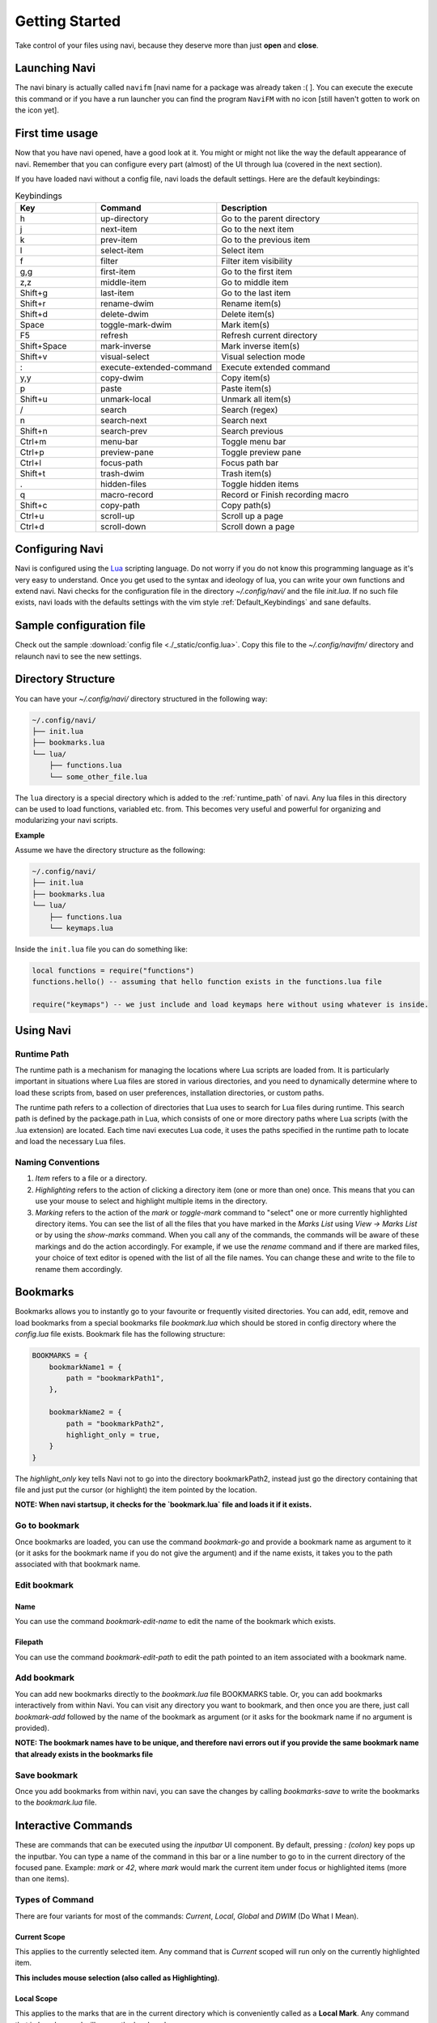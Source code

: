 Getting Started
===============

Take control of your files using navi, because they deserve more than just **open** and **close**.

Launching Navi
++++++++++++++

The navi binary is actually called ``navifm`` [navi name for a package was already taken :( ]. You can execute the execute this command or if you have a run launcher you can find the program ``NaviFM`` with no icon [still haven't gotten to work on the icon yet].

.. _Default_Keybindings:

First time usage
++++++++++++++++

Now that you have navi opened, have a good look at it. You might or might not like the way the default appearance of navi. Remember that you can configure every part (almost) of the UI through lua (covered in the next section).

If you have loaded navi without a config file, navi loads the default settings. Here are the default keybindings:

.. list-table:: Keybindings
   :widths: 20 30 50
   :header-rows: 1

   * - Key
     - Command
     - Description
   * - h
     - up-directory
     - Go to the parent directory
   * - j
     - next-item
     - Go to the next item
   * - k
     - prev-item
     - Go to the previous item
   * - l
     - select-item
     - Select item
   * - f
     - filter
     - Filter item visibility
   * - g,g
     - first-item
     - Go to the first item
   * - z,z
     - middle-item
     - Go to middle item
   * - Shift+g
     - last-item
     - Go to the last item
   * - Shift+r
     - rename-dwim
     - Rename item(s)
   * - Shift+d
     - delete-dwim
     - Delete item(s)
   * - Space
     - toggle-mark-dwim
     - Mark item(s)
   * - F5
     - refresh
     - Refresh current directory
   * - Shift+Space
     - mark-inverse
     - Mark inverse item(s)
   * - Shift+v
     - visual-select
     - Visual selection mode
   * - :
     - execute-extended-command
     - Execute extended command
   * - y,y
     - copy-dwim
     - Copy item(s)
   * - p
     - paste
     - Paste item(s)
   * - Shift+u
     - unmark-local
     - Unmark all item(s)
   * - /
     - search
     - Search (regex)
   * - n
     - search-next
     - Search next
   * - Shift+n
     - search-prev
     - Search previous
   * - Ctrl+m
     - menu-bar
     - Toggle menu bar
   * - Ctrl+p
     - preview-pane
     - Toggle preview pane
   * - Ctrl+l
     - focus-path
     - Focus path bar
   * - Shift+t
     - trash-dwim
     - Trash item(s)
   * - .
     - hidden-files
     - Toggle hidden items
   * - q
     - macro-record
     - Record or Finish recording macro
   * - Shift+c
     - copy-path
     - Copy path(s)
   * - Ctrl+u
     - scroll-up
     - Scroll up a page
   * - Ctrl+d
     - scroll-down
     - Scroll down a page

Configuring Navi
++++++++++++++++

Navi is configured using the `Lua <https://www.lua.org/start.html>`_ scripting language. Do not worry if you do not know this programming language as it's very easy to understand. Once you get used to the syntax and ideology of lua, you can write your own functions and extend navi. Navi checks for the configuration file in the directory *~/.config/navi/* and the file *init.lua*. If no such file exists, navi loads with the defaults settings with the vim style :ref:`Default_Keybindings` and sane defaults.

Sample configuration file
+++++++++++++++++++++++++

Check out the sample :download:`config file <./_static/config.lua>`. Copy this file to the *~/.config/navifm/* directory and relaunch navi to see the new settings.

Directory Structure
+++++++++++++++++++

You can have your *~/.config/navi/* directory structured in the following way:

.. code-block:: text

    ~/.config/navi/
    ├── init.lua
    ├── bookmarks.lua
    └── lua/
        ├── functions.lua
        └── some_other_file.lua

The ``lua`` directory is a special directory which is added to the :ref:`runtime_path` of navi. Any lua files in this directory can be used to load functions, variabled etc. from. This becomes very useful and powerful for organizing and modularizing your navi scripts.

**Example**

Assume we have the directory structure as the following:

.. code-block:: text

    ~/.config/navi/
    ├── init.lua
    ├── bookmarks.lua
    └── lua/
        ├── functions.lua
        └── keymaps.lua

Inside the ``init.lua`` file you can do something like:

.. code-block:: lua

   local functions = require("functions")
   functions.hello() -- assuming that hello function exists in the functions.lua file

   require("keymaps") -- we just include and load keymaps here without using whatever is inside.

Using Navi
++++++++++

.. _runtime_path:

Runtime Path
~~~~~~~~~~~~

The runtime path is a mechanism for managing the locations where Lua scripts are loaded from. It is particularly important in situations where Lua files are stored in various directories, and you need to dynamically determine where to load these scripts from, based on user preferences, installation directories, or custom paths.

The runtime path refers to a collection of directories that Lua uses to search for Lua files during runtime. This search path is defined by the package.path in Lua, which consists of one or more directory paths where Lua scripts (with the .lua extension) are located. Each time navi executes Lua code, it uses the paths specified in the runtime path to locate and load the necessary Lua files.


Naming Conventions
~~~~~~~~~~~~~~~~~~

1.  `Item` refers to a file or a directory.

2.  `Highlighting` refers to the action of clicking a directory item (one or more than one) once. This means that you can use your mouse to select and highlight multiple items in the directory.

3.  `Marking` refers to the action of the `mark` or `toggle-mark` command to "select" one or more currently highlighted directory items. You can see the list of all the files that you have marked in the `Marks List` using `View -> Marks List` or by using the `show-marks` command. When you call any of the commands, the commands will be aware of these markings and do the action accordingly. For example, if we use the `rename` command and if there are marked files, your choice of text editor is opened with the list of all the file names. You can change these and write to the file to rename them accordingly.

Bookmarks
+++++++++

Bookmarks allows you to instantly go to your favourite or frequently visited directories. You can add, edit, remove and load bookmarks from a special bookmarks file `bookmark.lua` which should be stored in config directory where the `config.lua` file exists. Bookmark file has the following structure:

.. code-block:: lua

    BOOKMARKS = {
        bookmarkName1 = {
            path = "bookmarkPath1",
        },

        bookmarkName2 = {
            path = "bookmarkPath2",
            highlight_only = true,
        }
    }

The *highlight_only* key tells Navi not to go into the directory bookmarkPath2, instead just go the directory containing that file and just put the cursor (or highlight) the item pointed by the location.

**NOTE: When navi startsup, it checks for the `bookmark.lua` file and loads it if it exists.**

Go to bookmark
~~~~~~~~~~~~~~

Once bookmarks are loaded, you can use the command `bookmark-go` and provide a bookmark name as argument to it (or it asks for the bookmark name if you do not give the argument) and if the name exists, it takes you to the path associated with that bookmark name.

Edit bookmark
~~~~~~~~~~~~~

Name
----

You can use the command `bookmark-edit-name` to edit the name of the bookmark which exists.

Filepath
--------

You can use the command `bookmark-edit-path` to edit the path pointed to an item associated with a bookmark name.

Add bookmark
~~~~~~~~~~~~

You can add new bookmarks directly to the `bookmark.lua` file BOOKMARKS table. Or, you can add bookmarks interactively from within Navi. You can visit any directory you want to bookmark, and then once you are there, just call `bookmark-add` followed by the name of the bookmark as argument (or it asks for the bookmark name if no argument is provided).

**NOTE: The bookmark names have to be unique, and therefore navi errors out if you provide the same bookmark name that already exists in the bookmarks file**

Save bookmark
~~~~~~~~~~~~~

Once you add bookmarks from within navi, you can save the changes by calling `bookmarks-save` to write the bookmarks to the `bookmark.lua` file.

Interactive Commands
++++++++++++++++++++

These are commands that can be executed using the `inputbar` UI component. By default, pressing `: (colon)` key pops up the inputbar. You can type a name of the command in this bar or a line number to go to in the current directory of the focused pane. Example: `mark` or `42`, where `mark` would mark the current item under focus or highlighted items (more than one items).

Types of Command
~~~~~~~~~~~~~~~~

There are four variants for most of the commands: `Current`, `Local`, `Global` and `DWIM` (Do What I Mean).

Current Scope
-------------

This applies to the currently selected item. Any command that is `Current` scoped will run only on the currently highlighted item.

**This includes mouse selection (also called as Highlighting)**.

Local Scope
-----------

This applies to the marks that are in the current directory which is conveniently called as a **Local Mark**. Any command that is `Local` scoped will run on the local marks.

**This does not include mouse highlighting.**

Global Scope
------------

This applies to the marks that are present in any directory. Unlike the `Local` scope the command that is `Global` scoped will run on the marks that are present in any directory.

**This does not include mouse highlighting**.

DWIM
----

`DWIM wikipedia page <https://en.wikipedia.org/wiki/DWIM>`_

Do What I Mean version of commands. If no local marks are present, run the command on the current item, otherwise run the commands on the marks.

Commands List
~~~~~~~~~~~~~

Below is an exhaustive list of commands that are currently available in Navi.

Navigation
----------

``next-item``

Go to the next item

``prev-item``

Go to the previous item

``select-item``

Select the current item

``middle-item``

Go to the middle item

``up-directory``

Go to the parent directory

``first-item``

Go to the first item

``last-item``

Go to the last item

Echo (Printing) Commands
------------------------

``echo-info``

Echos or prints the information given as argument with the *info-face* font

``echo-warn``

Echos or prints the information given as argument with the *warning-face* font

``echo-error``

Echos or prints the information given as argument with the *error-face* font

Marking Item
------------

``mark``

Marks the current item.

``toggle-mark``

Toggle the mark of the current item.

``toggle-mark-dwim``

DWIM version of `toggle-mark` command

``mark-all``

Marks all the items in the current directory.

``mark-inverse``

Inverses the marks in the current directory.

``mark-dwim``

DWIM version of `toggle-mark`

Unmarking Item
--------------

``unmark``

Unmarks the current item.

``unmark-local``

Unmarks **Local Marks**

``unmark-global``

Unmarks **Global Marks**

Selecting Item
--------------

``visual-select``

Enters into *visual selection* mode. Navigation is followed by selection until the mode is toggled off.

Change Permission
-----------------

``chmod``

Change the permission of the current item using three digit numbers

Example: 777, 666, 000 etc.

``chmod-local``

Change permission for **Local Marks**

``chmod-global``

Change permission for **Global Marks**

``chmod-dwim``

Change permission **DWIM** style

Renaming Files
--------------

**NOTE: Renaming more than `bulk-rename-threshold` (configuration option) which is by default 5 will trigger a **[Bulk Rename](#bulk-rename)** process.

``rename``

Rename the highlighted item.

``rename-local``

Renames items in the **Local Marks**

``rename-global``

Renames items in the **Global Marks**

``rename-dwim``

Renames items in **DWIM** style

Bulk Rename
-----------

This is where a text editor of your choice (set it in the configuration) opens up a temporary "rename file" and enables you to rename all the marked files once you save and close the said "rename file". By default navi uses the `neovim` text editor.

Cutting Files
-------------

``cut``

Cut (prepare for moving) the current item.

``cut-local``

Register cut for **Local Marks**

``cut-global``

Register cut for **Global Marks**

``cut-dwim``

Register cut in **DWIM** style

Copying Files
-------------

``copy``

Copy the current item.

``copy-local``

Register copy for **Local Marks**

``copy-global``

Register copy for **Global Marks**

``copy-dwim``

Register copy in **DWIM** style

Pasting (Moving) Files
----------------------

``paste``

Paste (Move) the current item.

Deleting Files
--------------

**WARNING: Please be careful when using delete commands, this does not trash the items, it directly deletes them. If you want to trash use the *trash* command**

``delete``

Delete the highlighted items(s).

``delete-local``

Deletes items in the **Local Marks**

``delete-global``

Deletes items in the **Global Marks**

``delete-dwim``

Deletes items in **DWIM** style

Trashing Files
--------------

``trash``

Trash the current item.

``trash-local``

Trashes items in **Local Marks**

``trash-global``

Trashes items in **Global Marks**

``trash-dwim``

Trashes items in **DWIM** style

Filtering Items
---------------

``filter``

Set a filter to directory.

Example: `*` displays everything, `*.csv` displays only the csv files, `*.png` displays only the png files

``reset-filter``

Reset the appplied filter.

``hidden-files``

Toggles the hidden files.

**NOTE**: Hidden files are those items whose name start with a period like `.config`, `.gitignore` etc.

``dot-dot``

Toggles the .. file item.

Panes
-----

``bookmark-pane``

Opens the bookmarks list.

TODO: work in progress

``marks-pane``

Opens the marks list.

<img src="./screenshot/marks-pane-demo.gif" height="400px" width="600px" />

``messages-pane``

Opens the messages list.

<img src="./screenshot/messages_pane.png" height="400px" width="500px" />

``preview-pane``

Toggles the preview pane.

The preview pane handles previewing images (good number of formats) and PDF documents (first page) `asynchronously`. This means that the previewing experience will be seamless and without any lag. Navi uses `ImageMagick` library under the hood for previewing images and therefore any image formats supported my ImageMagick is supported by Navi.

``shortcuts-pane``

This displays the list of all the shortcuts.

<img src="./screenshot/shortcuts_pane.png" height="400px" width="600px" />

Misc
----

``fullscreen``

Toggle fullscreen mode for Navi.

``execute-extended-command``

This is the function that pops up the inputbar to enter the interactive commands.

``menu-bar``

Toggles the menu bar.

``focus-path``

Focuses the path widget and sets it in edit mode.

``item-property``

Display the property of the currently focused item.

``header``

Toggle the display of header information.

``cycle``

Toggle the cycle (last item to first item and vice-versa) during navigation.

``refresh``

Force refresh the current directory.

``syntax-highlight``

Toggle the syntax highlight for text preview

**NOTE: By default, Navi watches the directory for changes and loads them, so there is no requirement to refresh the directory. This command is there just in case something does not look right.**

``mouse-scroll``

Toggle mouse scroll support for file panel

``reload-config``

Re-reads the configuration file if it exists and loads the configurations.

``tasks``

Opens the task widget showing all the running tasks like command execution with outputs and file operations like copying, moving and deleting/trashing.

https://github.com/user-attachments/assets/7cc31950-3cd1-4d2b-a244-b6ba6cdcd32a

``cd``

Change directory with the provided argument or ask for input.

``folder-property``

Get the property of the currently open folder

``copy-path``

Copy the path(s) of the currently "highlighted" (not to be confused with marked) files.

You can pass an optional argument which will be the separator that separates the paths of all the selected files.

**NOTE: You can configure the default separator in the config using the `copy_path_separator` variable**

``exit``

Exits Navi

``new-window``

Creates a new instance of navi

Shell Commands
--------------

``shell``

Run a shell command *asynchronously* (non-blocking).

The running commands can be seen in the `Task Widget` using the `tasks` command

Macro
-----

Macros allow you to record actions performed inside Navi and save it, which you can then recall it to perform the action over and over again.

``macro-record``

This records / finishes recording (if already recording) a macro under a _macro key_. Macro key is a string identifier under which the macro has to be recorded. It can be any random string that you can remember to recall it when you want to play the macro.

``macro-play``

This plays a macro under a specific macro key.

``macro-edit``

Opens macro commands recorded under a specific macro key (if it exists) with your editor to edit, which will then be saved and can be recalled.

``macro-list``

Lists all the macros that have been defined.

``macro-save-to-file``

Saves macro to a file which can be used to load for the next boot of Navi.

``macro-delete``

Delete macro under a macro key (if it exists).

Theming
+++++++

Since navi is a Qt GUI library based application, it can be styled using the `qt6ct` package available on linux. The colors mentioned in the configuration file will override the respective control colors of the theme.
